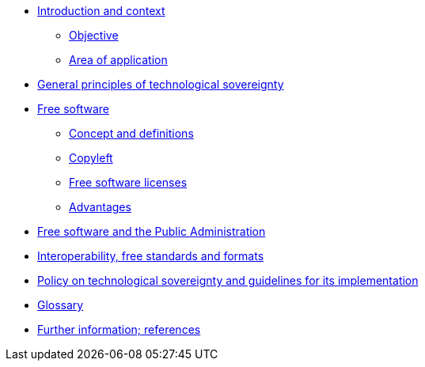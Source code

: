 * xref:introduction.adoc[Introduction and context]
** xref:introduction.adoc#objective[Objective]
** xref:introduction.adoc#area-of-application[Area of application]
* xref:general-principles.adoc[General principles of technological sovereignty]
* xref:free-software.adoc[Free software]
** xref:free-software.adoc#concept-and-definitions[Concept and definitions]
** xref:free-software.adoc#copyleft[Copyleft]
** xref:free-software.adoc#free-software-licenses[Free software licenses]
** xref:free-software.adoc#advantages[Advantages]
* xref:public-administration.adoc[Free software and the Public Administration]
* xref:interoperability.adoc[Interoperability, free standards and formats]
* xref:policy.adoc[Policy on technological sovereignty and guidelines for its implementation]
* xref:glossary:ROOT:glossary.adoc[Glossary]
* xref:references.adoc[Further information; references]
